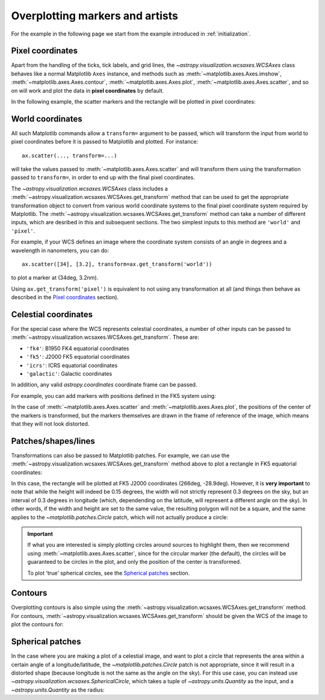 ================================
Overplotting markers and artists
================================

For the example in the following page we start from the example introduced in
:ref:`initialization`.

.. plot::
   :context: reset
   :nofigs:

    from astropy.wcs import WCS
    from astropy.io import fits
    from astropy.utils.data import get_pkg_data_filename
    import matplotlib.pyplot as plt

    filename = get_pkg_data_filename('galactic_center/gc_msx_e.fits')

    hdu = fits.open(filename)[0]
    wcs = WCS(hdu.header)

    ax = plt.subplot(projection=wcs)
    ax.imshow(hdu.data, vmin=-2.e-5, vmax=2.e-4, origin='lower')


Pixel coordinates
=================

Apart from the handling of the ticks, tick labels, and grid lines, the
`~astropy.visualization.wcsaxes.WCSAxes` class behaves like a normal Matplotlib
``Axes`` instance, and methods such as
:meth:`~matplotlib.axes.Axes.imshow`,
:meth:`~matplotlib.axes.Axes.contour`,
:meth:`~matplotlib.axes.Axes.plot`,
:meth:`~matplotlib.axes.Axes.scatter`, and so on will work and plot the
data in **pixel coordinates** by default.

In the following example, the scatter markers and the rectangle will be plotted
in pixel coordinates:

.. plot::
   :context:
   :include-source:
   :align: center

    # The following line makes it so that the zoom level no longer changes,
    # otherwise Matplotlib has a tendency to zoom out when adding overlays.
    ax.set_autoscale_on(False)

    # Add a rectangle with bottom left corner at pixel position (30, 50) with a
    # width and height of 60 and 50 pixels respectively.
    from matplotlib.patches import Rectangle
    r = Rectangle((30., 50.), 60., 50., edgecolor='yellow', facecolor='none')
    ax.add_patch(r)

    # Add three markers at (40, 30), (100, 130), and (130, 60). The facecolor is
    # a transparent white (0.5 is the alpha value).
    ax.scatter([40, 100, 130], [30, 130, 60], s=100, edgecolor='white', facecolor=(1, 1, 1, 0.5))

World coordinates
=================

All such Matplotlib commands allow a ``transform=`` argument to be passed,
which will transform the input from world to pixel coordinates before it is
passed to Matplotlib and plotted. For instance::

    ax.scatter(..., transform=...)

will take the values passed to :meth:`~matplotlib.axes.Axes.scatter` and will
transform them using the transformation passed to ``transform=``, in order to
end up with the final pixel coordinates.

The `~astropy.visualization.wcsaxes.WCSAxes` class includes a :meth:`~astropy.visualization.wcsaxes.WCSAxes.get_transform`
method that can be used to get the appropriate transformation object to convert
from various world coordinate systems to the final pixel coordinate system
required by Matplotlib. The :meth:`~astropy.visualization.wcsaxes.WCSAxes.get_transform` method can
take a number of different inputs, which are desribed in this and subsequent
sections. The two simplest inputs to this method are ``'world'`` and
``'pixel'``.

For example, if your WCS defines an image where the coordinate system consists of an angle in degrees and a wavelength in nanometers, you can do::

    ax.scatter([34], [3.2], transform=ax.get_transform('world'))

to plot a marker at (34deg, 3.2nm).

Using ``ax.get_transform('pixel')`` is equivalent to not using any
transformation at all (and things then behave as described in the `Pixel
coordinates`_ section).

Celestial coordinates
=====================

For the special case where the WCS represents celestial coordinates, a number
of other inputs can be passed to :meth:`~astropy.visualization.wcsaxes.WCSAxes.get_transform`. These
are:

* ``'fk4'``: B1950 FK4 equatorial coordinates
* ``'fk5'``: J2000 FK5 equatorial coordinates
* ``'icrs'``: ICRS equatorial coordinates
* ``'galactic'``: Galactic coordinates

In addition, any valid `astropy.coordinates` coordinate frame can be passed.

For example, you can add markers with positions defined in the FK5 system using:

.. plot::
   :context: reset
   :nofigs:

    from astropy.wcs import WCS
    from astropy.io import fits
    from astropy.utils.data import get_pkg_data_filename
    from matplotlib.patches import Rectangle
    import matplotlib.pyplot as plt

    filename = get_pkg_data_filename('galactic_center/gc_msx_e.fits')

    hdu = fits.open(filename)[0]
    wcs = WCS(hdu.header)

    ax = plt.subplot(projection=wcs)
    ax.imshow(hdu.data, vmin=-2.e-5, vmax=2.e-4, origin='lower')

    ax.set_autoscale_on(False)

.. plot::
   :context:
   :include-source:
   :align: center

    ax.scatter(266.78238, -28.769255, transform=ax.get_transform('fk5'), s=300,
               edgecolor='white', facecolor='none')

In the case of :meth:`~matplotlib.axes.Axes.scatter` and :meth:`~matplotlib.axes.Axes.plot`, the positions of the center of the markers is transformed, but the markers themselves are drawn in the frame of reference of the image, which means that they will not look distorted.

Patches/shapes/lines
====================

Transformations can also be passed to Matplotlib patches. For example, we can
use the :meth:`~astropy.visualization.wcsaxes.WCSAxes.get_transform` method above to plot a rectangle
in FK5 equatorial coordinates:

.. plot::
   :context: reset
   :nofigs:

    from astropy.wcs import WCS
    from astropy.io import fits
    from astropy.utils.data import get_pkg_data_filename
    from matplotlib.patches import Rectangle
    import matplotlib.pyplot as plt

    filename = get_pkg_data_filename('galactic_center/gc_msx_e.fits')
    hdu = fits.open(filename)[0]
    wcs = WCS(hdu.header)

    ax = plt.subplot(projection=wcs)
    ax.imshow(hdu.data, vmin=-2.e-5, vmax=2.e-4, origin='lower')

    ax.set_autoscale_on(False)

.. plot::
   :context:
   :include-source:
   :align: center

    r = Rectangle((266.0, -28.9), 0.3, 0.15, edgecolor='green', facecolor='none',
                  transform=ax.get_transform('fk5'))
    ax.add_patch(r)

In this case, the rectangle will be plotted at FK5 J2000 coordinates (266deg, -28.9deg). However, it is **very important** to note that while the height will indeed be 0.15 degrees, the width will not strictly represent 0.3 degrees on the sky, but an interval of 0.3 degrees in longitude (which, dependending on the latitude, will represent a different angle on the sky). In other words, if the width and height are set to the same value, the resulting polygon will not be a square, and the same applies to the `~matplotlib.patches.Circle` patch, which will not actually produce a circle:

.. plot::
   :context:
   :include-source:
   :align: center

    from matplotlib.patches import Circle

    r = Rectangle((266.4, -28.9), 0.3, 0.3, edgecolor='cyan', facecolor='none',
                  transform=ax.get_transform('fk5'))
    ax.add_patch(r)

    c = Circle((266.4, -29.1), 0.15, edgecolor='yellow', facecolor='none',
                  transform=ax.get_transform('fk5'))
    ax.add_patch(c)



.. important:: If what you are interested is simply plotting circles around
               sources to highlight them, then we recommend using
               :meth:`~matplotlib.axes.Axes.scatter`, since for the circular
               marker (the default), the circles will be guaranteed to be
               circles in the plot, and only the position of the center is
               transformed.

               To plot 'true' spherical circles, see the `Spherical patches`_
               section.

Contours
========

Overplotting contours is also simple using the
:meth:`~astropy.visualization.wcsaxes.WCSAxes.get_transform` method. For contours,
:meth:`~astropy.visualization.wcsaxes.WCSAxes.get_transform` should be given the WCS of the
image to plot the contours for:

.. plot::
   :context: reset
   :nofigs:

    from astropy.wcs import WCS
    from astropy.io import fits
    from astropy.utils.data import get_pkg_data_filename
    from matplotlib.patches import Rectangle
    import matplotlib.pyplot as plt

    filename = get_pkg_data_filename('galactic_center/gc_msx_e.fits')
    hdu = fits.open(filename)[0]
    wcs = WCS(hdu.header)

    ax = plt.subplot(projection=wcs)
    ax.imshow(hdu.data, vmin=-2.e-5, vmax=2.e-4, origin='lower')

    ax.set_autoscale_on(False)

.. plot::
   :context:
   :include-source:
   :align: center

    filename = get_pkg_data_filename('galactic_center/gc_bolocam_gps.fits')
    hdu = fits.open(filename)[0]
    ax.contour(hdu.data, transform=ax.get_transform(WCS(hdu.header)),
               levels=[1,2,3,4,5,6], colors='white')

Spherical patches
=================

In the case where you are making a plot of a celestial image, and want to plot a circle that represents the area within a certain angle of a longitude/latitude, the `~matplotlib.patches.Circle` patch is not appropriate, since it will result in a distorted shape (because longitude is not the same as the angle on the sky). For this use case, you can instead use `~astropy.visualization.wcsaxes.SphericalCircle`, which takes a tuple of `~astropy.units.Quantity` as the input, and a `~astropy.units.Quantity` as the radius:

.. plot::
   :context: reset
   :nofigs:

    from astropy.wcs import WCS
    from astropy.io import fits
    from astropy.utils.data import get_pkg_data_filename
    from matplotlib.patches import Rectangle
    import matplotlib.pyplot as plt

    filename = get_pkg_data_filename('galactic_center/gc_msx_e.fits')
    hdu = fits.open(filename)[0]
    wcs = WCS(hdu.header)

    ax = plt.subplot(projection=wcs)
    ax.imshow(hdu.data, vmin=-2.e-5, vmax=2.e-4, origin='lower')

    ax.set_autoscale_on(False)

.. plot::
   :context:
   :include-source:
   :align: center

    from astropy import units as u
    from astropy.visualization.wcsaxes import SphericalCircle

    r = SphericalCircle((266.4 * u.deg, -29.1 * u.deg), 0.15 * u.degree,
                         edgecolor='yellow', facecolor='none',
                         transform=ax.get_transform('fk5'))
    ax.add_patch(r)
